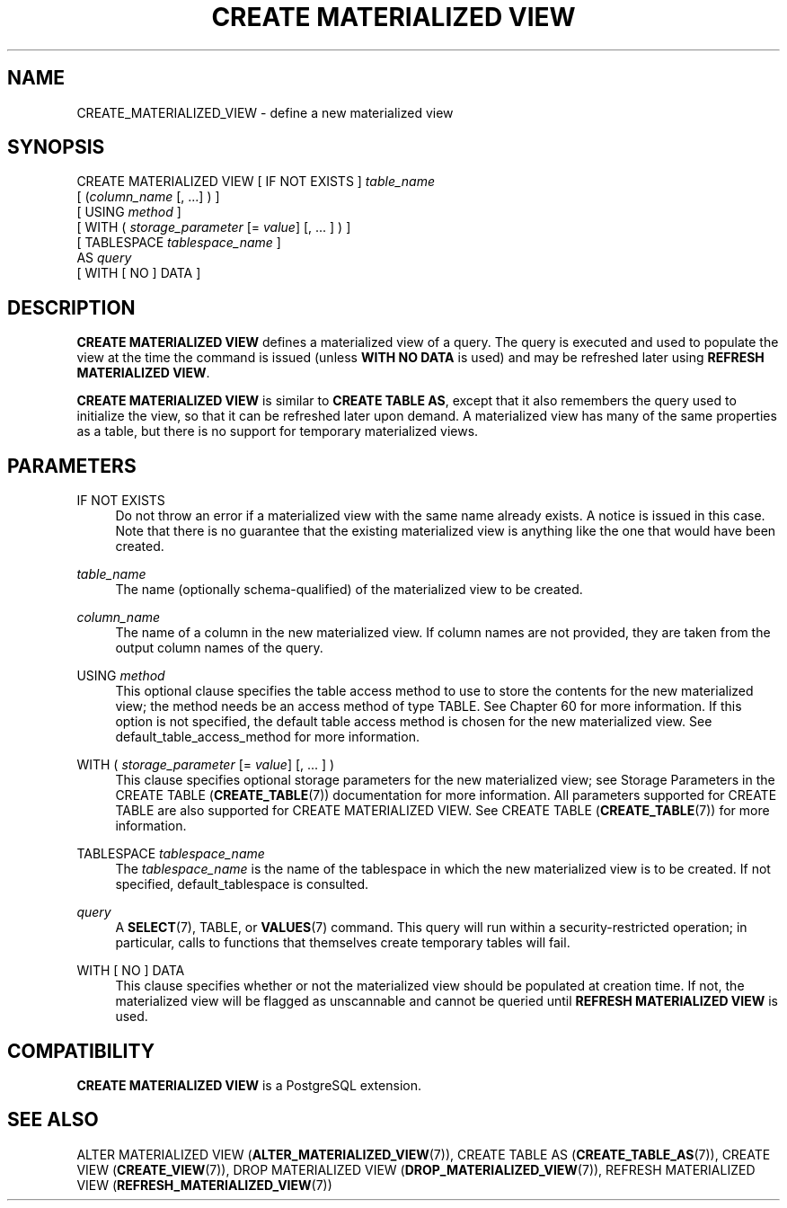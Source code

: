 '\" t
.\"     Title: CREATE MATERIALIZED VIEW
.\"    Author: The PostgreSQL Global Development Group
.\" Generator: DocBook XSL Stylesheets v1.79.1 <http://docbook.sf.net/>
.\"      Date: 2020
.\"    Manual: PostgreSQL 13.1 Documentation
.\"    Source: PostgreSQL 13.1
.\"  Language: English
.\"
.TH "CREATE MATERIALIZED VIEW" "7" "2020" "PostgreSQL 13.1" "PostgreSQL 13.1 Documentation"
.\" -----------------------------------------------------------------
.\" * Define some portability stuff
.\" -----------------------------------------------------------------
.\" ~~~~~~~~~~~~~~~~~~~~~~~~~~~~~~~~~~~~~~~~~~~~~~~~~~~~~~~~~~~~~~~~~
.\" http://bugs.debian.org/507673
.\" http://lists.gnu.org/archive/html/groff/2009-02/msg00013.html
.\" ~~~~~~~~~~~~~~~~~~~~~~~~~~~~~~~~~~~~~~~~~~~~~~~~~~~~~~~~~~~~~~~~~
.ie \n(.g .ds Aq \(aq
.el       .ds Aq '
.\" -----------------------------------------------------------------
.\" * set default formatting
.\" -----------------------------------------------------------------
.\" disable hyphenation
.nh
.\" disable justification (adjust text to left margin only)
.ad l
.\" -----------------------------------------------------------------
.\" * MAIN CONTENT STARTS HERE *
.\" -----------------------------------------------------------------
.SH "NAME"
CREATE_MATERIALIZED_VIEW \- define a new materialized view
.SH "SYNOPSIS"
.sp
.nf
CREATE MATERIALIZED VIEW [ IF NOT EXISTS ] \fItable_name\fR
    [ (\fIcolumn_name\fR [, \&.\&.\&.] ) ]
    [ USING \fImethod\fR ]
    [ WITH ( \fIstorage_parameter\fR [= \fIvalue\fR] [, \&.\&.\&. ] ) ]
    [ TABLESPACE \fItablespace_name\fR ]
    AS \fIquery\fR
    [ WITH [ NO ] DATA ]
.fi
.SH "DESCRIPTION"
.PP
\fBCREATE MATERIALIZED VIEW\fR
defines a materialized view of a query\&. The query is executed and used to populate the view at the time the command is issued (unless
\fBWITH NO DATA\fR
is used) and may be refreshed later using
\fBREFRESH MATERIALIZED VIEW\fR\&.
.PP
\fBCREATE MATERIALIZED VIEW\fR
is similar to
\fBCREATE TABLE AS\fR, except that it also remembers the query used to initialize the view, so that it can be refreshed later upon demand\&. A materialized view has many of the same properties as a table, but there is no support for temporary materialized views\&.
.SH "PARAMETERS"
.PP
IF NOT EXISTS
.RS 4
Do not throw an error if a materialized view with the same name already exists\&. A notice is issued in this case\&. Note that there is no guarantee that the existing materialized view is anything like the one that would have been created\&.
.RE
.PP
\fItable_name\fR
.RS 4
The name (optionally schema\-qualified) of the materialized view to be created\&.
.RE
.PP
\fIcolumn_name\fR
.RS 4
The name of a column in the new materialized view\&. If column names are not provided, they are taken from the output column names of the query\&.
.RE
.PP
USING \fImethod\fR
.RS 4
This optional clause specifies the table access method to use to store the contents for the new materialized view; the method needs be an access method of type
TABLE\&. See
Chapter\ \&60
for more information\&. If this option is not specified, the default table access method is chosen for the new materialized view\&. See
default_table_access_method
for more information\&.
.RE
.PP
WITH ( \fIstorage_parameter\fR [= \fIvalue\fR] [, \&.\&.\&. ] )
.RS 4
This clause specifies optional storage parameters for the new materialized view; see
Storage Parameters
in the
CREATE TABLE (\fBCREATE_TABLE\fR(7))
documentation for more information\&. All parameters supported for
CREATE TABLE
are also supported for
CREATE MATERIALIZED VIEW\&. See
CREATE TABLE (\fBCREATE_TABLE\fR(7))
for more information\&.
.RE
.PP
TABLESPACE \fItablespace_name\fR
.RS 4
The
\fItablespace_name\fR
is the name of the tablespace in which the new materialized view is to be created\&. If not specified,
default_tablespace
is consulted\&.
.RE
.PP
\fIquery\fR
.RS 4
A
\fBSELECT\fR(7),
TABLE, or
\fBVALUES\fR(7)
command\&. This query will run within a security\-restricted operation; in particular, calls to functions that themselves create temporary tables will fail\&.
.RE
.PP
WITH [ NO ] DATA
.RS 4
This clause specifies whether or not the materialized view should be populated at creation time\&. If not, the materialized view will be flagged as unscannable and cannot be queried until
\fBREFRESH MATERIALIZED VIEW\fR
is used\&.
.RE
.SH "COMPATIBILITY"
.PP
\fBCREATE MATERIALIZED VIEW\fR
is a
PostgreSQL
extension\&.
.SH "SEE ALSO"
ALTER MATERIALIZED VIEW (\fBALTER_MATERIALIZED_VIEW\fR(7)), CREATE TABLE AS (\fBCREATE_TABLE_AS\fR(7)), CREATE VIEW (\fBCREATE_VIEW\fR(7)), DROP MATERIALIZED VIEW (\fBDROP_MATERIALIZED_VIEW\fR(7)), REFRESH MATERIALIZED VIEW (\fBREFRESH_MATERIALIZED_VIEW\fR(7))
